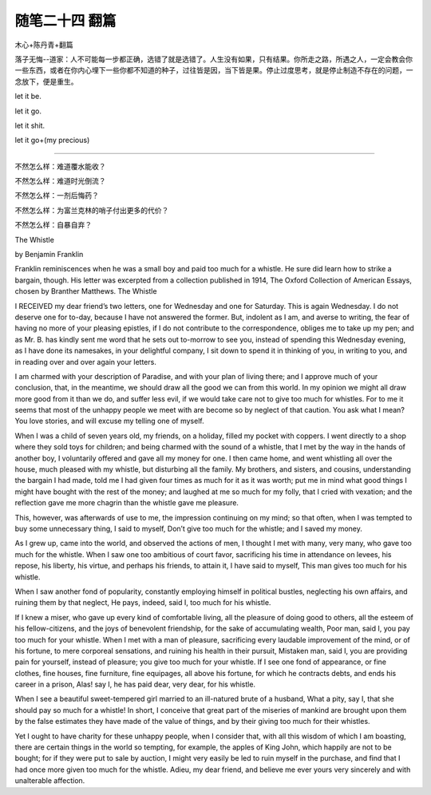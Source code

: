 ﻿随笔二十四 翻篇
======================

木心+陈丹青+翻篇

落子无悔--道家：人不可能每一步都正确，选错了就是选错了。人生没有如果，只有结果。你所走之路，所遇之人，一定会教会你一些东西，或者在你内心埋下一些你都不知道的种子，过往皆是因，当下皆是果。停止过度思考，就是停止制造不存在的问题，一念放下，便是重生。

let it  be.

let it go.

let it shit.

let it go+(my precious)

-----------------------------------------------------------------------------------------------------

不然怎么样：难道覆水能收？

不然怎么样：难道时光倒流？

不然怎么样：一剂后悔药？

不然怎么样：为富兰克林的哨子付出更多的代价？

不然怎么样：自暴自弃？


The Whistle


by Benjamin Franklin


Franklin reminiscences when he was a small boy and paid too much for a whistle. He sure did learn how to strike a bargain, though. His letter was excerpted from a collection published in 1914, The Oxford Collection of American Essays, chosen by Branther Matthews.
The Whistle


I RECEIVED my dear friend’s two letters, one for Wednesday and one for Saturday. This is again Wednesday. I do not deserve one for to-day, because I have not answered the former. But, indolent as I am, and averse to writing, the fear of having no more of your pleasing epistles, if I do not contribute to the correspondence, obliges me to take up my pen; and as Mr. B. has kindly sent me word that he sets out to-morrow to see you, instead of spending this Wednesday evening, as I have done its namesakes, in your delightful company, I sit down to spend it in thinking of you, in writing to you, and in reading over and over again your letters.


I am charmed with your description of Paradise, and with your plan of living there; and I approve much of your conclusion, that, in the meantime, we should draw all the good we can from this world. In my opinion we might all draw more good from it than we do, and suffer less evil, if we would take care not to give too much for whistles. For to me it seems that most of the unhappy people we meet with are become so by neglect of that caution. You ask what I mean? You love stories, and will excuse my telling one of myself.


When I was a child of seven years old, my friends, on a holiday, filled my pocket with coppers. I went directly to a shop where they sold toys for children; and being charmed with the sound of a whistle, that I met by the way in the hands of another boy, I voluntarily offered and gave all my money for one. I then came home, and went whistling all over the house, much pleased with my whistle, but disturbing all the family. My brothers, and sisters, and cousins, understanding the bargain I had made, told me I had given four times as much for it as it was worth; put me in mind what good things I might have bought with the rest of the money; and laughed at me so much for my folly, that I cried with vexation; and the reflection gave me more chagrin than the whistle gave me pleasure.


This, however, was afterwards of use to me, the impression continuing on my mind; so that often, when I was tempted to buy some unnecessary thing, I said to myself, Don’t give too much for the whistle; and I saved my money.


As I grew up, came into the world, and observed the actions of men, I thought I met with many, very many, who gave too much for the whistle. When I saw one too ambitious of court favor, sacrificing his time in attendance on levees, his repose, his liberty, his virtue, and perhaps his friends, to attain it, I have said to myself, This man gives too much for his whistle.


When I saw another fond of popularity, constantly employing himself in political bustles, neglecting his own affairs, and ruining them by that neglect, He pays, indeed, said I, too much for his whistle.


If I knew a miser, who gave up every kind of comfortable living, all the pleasure of doing good to others, all the esteem of his fellow-citizens, and the joys of benevolent friendship, for the sake of accumulating wealth, Poor man, said I, you pay too much for your whistle. When I met with a man of pleasure, sacrificing every laudable improvement of the mind, or of his fortune, to mere corporeal sensations, and ruining his health in their pursuit, Mistaken man, said I, you are providing pain for yourself, instead of pleasure; you give too much for your whistle. If I see one fond of appearance, or fine clothes, fine houses, fine furniture, fine equipages, all above his fortune, for which he contracts debts, and ends his career in a prison, Alas! say I, he has paid dear, very dear, for his whistle.


When I see a beautiful sweet-tempered girl married to an ill-natured brute of a husband, What a pity, say I, that she should pay so much for a whistle! In short, I conceive that great part of the miseries of mankind are brought upon them by the false estimates they have made of the value of things, and by their giving too much for their whistles.


Yet I ought to have charity for these unhappy people, when I consider that, with all this wisdom of which I am boasting, there are certain things in the world so tempting, for example, the apples of King John, which happily are not to be bought; for if they were put to sale by auction, I might very easily be led to ruin myself in the purchase, and find that I had once more given too much for the whistle. Adieu, my dear friend, and believe me ever yours very sincerely and with unalterable affection.



